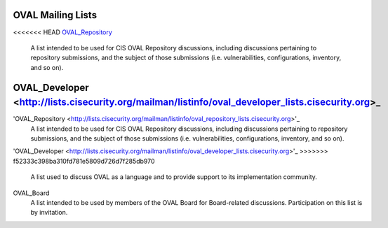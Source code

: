 .. _oval-mailing-lists:

OVAL Mailing Lists
==================

<<<<<<< HEAD
OVAL_Repository_
  A list intended to be used for CIS OVAL Repository discussions, including discussions pertaining to repository submissions, and the subject of those submissions (i.e. vulnerabilities, configurations, inventory, and so on).

.. _OVAL_Repository: http://lists.cisecurity.org/mailman/listinfo/oval_repository_lists.cisecurity.org

OVAL_Developer <http://lists.cisecurity.org/mailman/listinfo/oval_developer_lists.cisecurity.org>_
=======
'OVAL_Repository <http://lists.cisecurity.org/mailman/listinfo/oval_repository_lists.cisecurity.org>'_
  A list intended to be used for CIS OVAL Repository discussions, including discussions pertaining to repository submissions, and the subject of those submissions (i.e. vulnerabilities, configurations, inventory, and so on).

'OVAL_Developer <http://lists.cisecurity.org/mailman/listinfo/oval_developer_lists.cisecurity.org>'_
>>>>>>> f52333c398ba310fd781e5809d726d7f285db970
  A list used to discuss OVAL as a language and to provide support to its implementation community.

OVAL_Board
  A list intended to be used by members of the OVAL Board for Board-related discussions. Participation on this list is by invitation.
